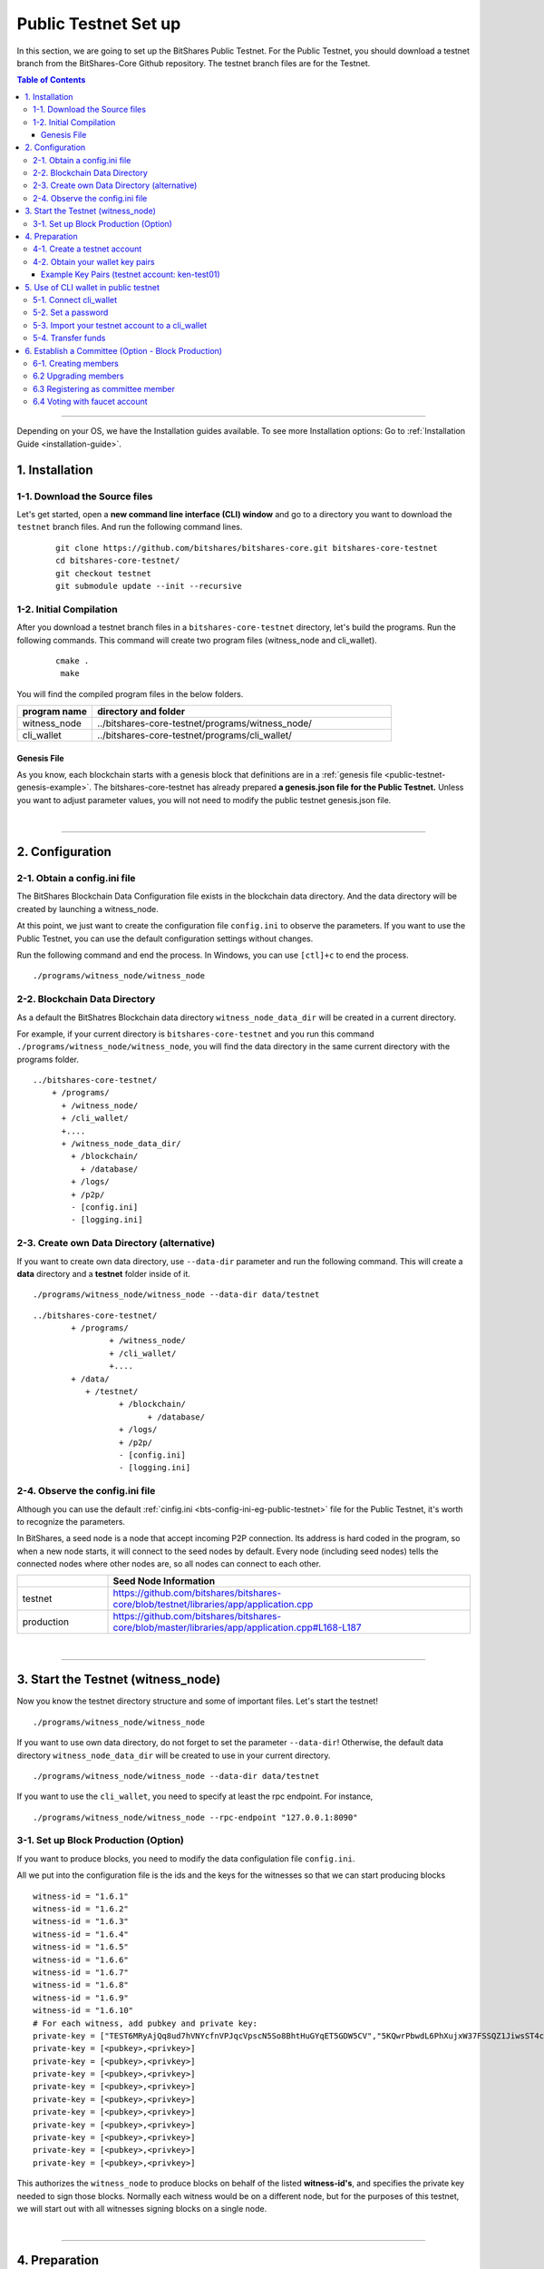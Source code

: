 
.. _public-testnet-guide:

************************
Public Testnet Set up
************************

In this section, we are going to set up the BitShares Public Testnet. For the Public Testnet, you should download a testnet branch from the BitShares-Core Github repository. The testnet branch files are for the Testnet. 


.. contents:: Table of Contents
   :local:
   
-------


Depending on your OS, we have the Installation guides available. To see more Installation options: Go to :ref:`Installation Guide <installation-guide>`.


1. Installation
----------------------

1-1. Download the Source files
^^^^^^^^^^^^^^^^^^^^^^^^^^^^^^^^

Let's get started, open a **new command line interface (CLI) window** and go to a directory you want to download the ``testnet`` branch files. And run the following command lines. 

 ::
 
    git clone https://github.com/bitshares/bitshares-core.git bitshares-core-testnet
    cd bitshares-core-testnet/
    git checkout testnet
    git submodule update --init --recursive


1-2. Initial Compilation
^^^^^^^^^^^^^^^^^^^^^^^^^^^^^^^^^^^^^

After you download a testnet branch files in a ``bitshares-core-testnet`` directory, let's build the programs. Run the following commands. This command will create two program files (witness_node and cli_wallet). 

 ::

   cmake .
    make

You will find the compiled program files in the below folders. 

.. list-table::
   :widths: 20 80
   :header-rows: 1
   
   * - program name
     - directory and folder
   * - witness_node 
     - ../bitshares-core-testnet/programs/witness_node/
   * - cli_wallet 
     - ../bitshares-core-testnet/programs/cli_wallet/

	 

Genesis File
~~~~~~~~~~~~~~~~

As you know, each blockchain starts with a genesis block that definitions are in a :ref:`genesis file <public-testnet-genesis-example>`. The bitshares-core-testnet has already prepared **a genesis.json file for the Public Testnet.**  Unless you want to adjust parameter values, you will not need to modify the public testnet genesis.json file.  

|

--------------

2. Configuration
----------------------------------------------------

2-1. Obtain a config.ini file
^^^^^^^^^^^^^^^^^^^^^^^^^^^^^^^

The BitShares Blockchain Data Configuration file exists in the blockchain data directory. And the data directory will be created by launching a witness_node. 

At this point, we just want to create the configuration file ``config.ini`` to observe the parameters. If you want to use the Public Testnet, you can use the default configuration settings without changes.

Run the following command and end the process. In Windows, you can use ``[ctl]+c`` to end the process.

:: 
   
   ./programs/witness_node/witness_node
   
   
2-2. Blockchain Data Directory
^^^^^^^^^^^^^^^^^^^^^^^^^^^^^^^^^

As a default the BitShatres Blockchain data directory ``witness_node_data_dir`` will be created in a current directory.

For example, if your current directory is ``bitshares-core-testnet`` and you run this command ``./programs/witness_node/witness_node``, you will find the data directory in the same current directory with the programs folder.

::

  ../bitshares-core-testnet/
      + /programs/
        + /witness_node/
        + /cli_wallet/
        +....
        + /witness_node_data_dir/
          + /blockchain/
            + /database/
          + /logs/
          + /p2p/
          - [config.ini]
          - [logging.ini]
			  
2-3. Create own Data Directory (alternative)
^^^^^^^^^^^^^^^^^^^^^^^^^^^^^^^^^^^^^^^^^^^^^^

If you want to create own data directory, use ``--data-dir`` parameter and run the following command. This will create a **data** directory and a **testnet** folder inside of it.  

::

   ./programs/witness_node/witness_node --data-dir data/testnet

::

	../bitshares-core-testnet/
		+ /programs/
			+ /witness_node/
			+ /cli_wallet/
			+....
		+ /data/
		   + /testnet/
			  + /blockchain/
				+ /database/
			  + /logs/
			  + /p2p/
			  - [config.ini]
			  - [logging.ini]

			  
			  
			  
2-4. Observe the config.ini file
^^^^^^^^^^^^^^^^^^^^^^^^^^^^^^^^^^^^^^

Although you can use the default :ref:`cinfig.ini <bts-config-ini-eg-public-testnet>` file for the Public Testnet, it's worth to recognize the parameters. 

In BitShares, a seed node is a node that accept incoming P2P connection. Its address is hard coded in the program, so when a new node starts, it will connect to the seed nodes by default. Every node (including seed nodes) tells the connected nodes where other nodes are, so all nodes can connect to each other.

.. list-table::
   :widths: 20 80
   :header-rows: 1
   
   * - 
     - Seed Node Information
   * - testnet
     - https://github.com/bitshares/bitshares-core/blob/testnet/libraries/app/application.cpp
   * - production
     - https://github.com/bitshares/bitshares-core/blob/master/libraries/app/application.cpp#L168-L187	 

|

----------------


3. Start the Testnet (witness_node)
--------------------------------------

Now you know the testnet directory structure and some of important files. Let's start the testnet! 

::

   ./programs/witness_node/witness_node 
   
   
If you want to use own data directory, do not forget to set the parameter ``--data-dir``! Otherwise, the default data directory ``witness_node_data_dir`` will be created to use in your current directory. 
   
::
   
   ./programs/witness_node/witness_node --data-dir data/testnet


   
If you want to use the ``cli_wallet``, you need to specify at least the rpc endpoint. For instance, 

::

    ./programs/witness_node/witness_node --rpc-endpoint "127.0.0.1:8090"

 
									  
3-1. Set up Block Production (Option)
^^^^^^^^^^^^^^^^^^^^^^^^^^^^^^^^^^^^^^

If you want to produce blocks, you need to modify the data configulation file ``config.ini``. 

All we put into the configuration file is the ids and the keys for the witnesses so that we can start producing blocks ::

    witness-id = "1.6.1"
    witness-id = "1.6.2"
    witness-id = "1.6.3"
    witness-id = "1.6.4"
    witness-id = "1.6.5"
    witness-id = "1.6.6"
    witness-id = "1.6.7"
    witness-id = "1.6.8"
    witness-id = "1.6.9"
    witness-id = "1.6.10"
    # For each witness, add pubkey and private key:
    private-key = ["TEST6MRyAjQq8ud7hVNYcfnVPJqcVpscN5So8BhtHuGYqET5GDW5CV","5KQwrPbwdL6PhXujxW37FSSQZ1JiwsST4cqQzDeyXtP79zkvFD3"]
    private-key = [<pubkey>,<privkey>]
    private-key = [<pubkey>,<privkey>]
    private-key = [<pubkey>,<privkey>]
    private-key = [<pubkey>,<privkey>]
    private-key = [<pubkey>,<privkey>]
    private-key = [<pubkey>,<privkey>]
    private-key = [<pubkey>,<privkey>]
    private-key = [<pubkey>,<privkey>]
    private-key = [<pubkey>,<privkey>]
    private-key = [<pubkey>,<privkey>]

This authorizes the ``witness_node`` to produce blocks on behalf of the listed **witness-id's**, and specifies the private key needed to sign those blocks.  Normally each witness would be on a different node, but for the purposes of this testnet, we will start out with all witnesses signing blocks on a single node.

|

---------------

4.  Preparation 
----------------------------------------------------

4-1. Create a testnet account 
^^^^^^^^^^^^^^^^^^^^^^^^^^^^^^^
(If you have your testnet accounts already, you can jump this section.)

We want to use a BitShares Public UI wallet for testnet(http://testnet.bitshares.eu/) to register new testnet account. The public UI wallet has been set the faucet (https://faucet.testnet.bitshares.eu/) already. The faucet address is used to pay the registration fee for new users! (*To learn more details, please refer BitShares Users Guide.*)

  1) Go to the Public testnet UI wallet: (http://testnet.bitshares.eu/) to create new testnet account.
  2) If you see "Application initialization issues", try to select "Public Testnet Server (...)" from a FULL NODE API SERVER dropdown list. 
  3) Click a [CREATE ACCOUNT] button to register a new testnet account. 
  4) Save your password and Create an account.
  5) If the new account was created successfully, you will receive some asset TEST for the Public Testnet transactions.
  
4-2. Obtain your wallet key pairs
^^^^^^^^^^^^^^^^^^^^^^^^^^^^^^^^^^^^^^
  
  6) Go to a [Permissions] page and save your new UI wallet Active, Owner, and Memo key pairs (public key and private key).
  7) Keep your private key information securely.

Example Key Pairs (testnet account: ken-test01) 
~~~~~~~~~~~~~~~~~
The below table is Example Owner, Active, and Memo key pairs. Each authority has a public key and a private key. The private key is to be kept securely since it gives you control over a wallet.


.. list-table::
   :widths: 15 10 60
   :header-rows: 1

   * - permissions
     - keys
     - values	 
   * - **Owner**
     - public key
     - TEST5qqct-Test-OWNER-Public-key-jqXfSopvhW5A
   * - 
     - private key
     - 5JRf-Test-OWNER-Private-key-ERGw9zctF8kB
   * - **Active**
     - public key
     - TEST72uQ5-Test-ACTIVE-Public-key-6CKa3fpqrfye
   * -  
     - private key
     - P5KN-Test-ACTIVE-Private-key-Pn3jNVZBh
   * - **Memo**
     - public key
     - TEST5jork-Test-MEMO-Public-key-A91aWDZztyMCaR6
   * -  
     - private key
     - P5J3-Test-MEMO-Private-keyva7C9sYW6

	 
You might've noticed each public key start with **TEST**.  So, you know those private keys are for the testnets. If you create BitShares mainnet account, you will find **BTS** on the top of each private key.
  
|

-------------------
  
5.  Use of CLI wallet in public testnet
----------------------------------------------------

In this section, we will connect a ``cli_wallet`` and import an existing testnet account by importing the two private keys into your cli wallet. After we import the testnet account, we will test our first transaction ``transfer`` on the BitShares testnet blockchain.
 
.. Attention:: If you have newly created testnet account and just started a public testnet witness_node, you have to make sure if your node has been synced completely. Otherwise, you will not be able to find your new account data. 
 
  
5-1. Connect cli_wallet
^^^^^^^^^^^^^^^^^^^^^^^^^^^^^

Let's open new command window. If you have started the public testnet (``witness_node``) with the rpc endpoint (i.e.,"127.0.0.1:8090"), you will be able to connect your ``cli_wallet`` by the following command ::

    ./programs/cli_wallet/cli_wallet -s ws://127.0.0.1:8090

	
5-2. Set a password 
^^^^^^^^^^^^^^^^^^^^^^^

If you are first time connecting the ``cli_wallet``, you will receive a ``set_password`` prompt. That means your cli wallet has been connected successfully to the public testnet witness_node.

We are going to set a password and unlock the ``cli_wallet``. The password is used to encrypt the private keys in the wallet. In the below,*supersecret* is a password. 

* ``set_password`` 

   >>> set_password supersecret

* ``unlock`` the wallet::

   >>> unlock supersecret


After the ``unlock``, we can search and view the existing public testnet accounts data. Let's check if your testnet account is on the public testnet blockchain. We use the following command ``get_account`` to view an account information::
 
      unlocked >>> get_account ken-test01

   
And the following command ``list_account_balances`` to view the balance of the account:: 
  
       unlocked >>> list_account_balances ken-test01


.. note:: If you get errors and cannot find the testnet account, make sure your public testnet node has been synced completely.


If you could find your testnet account successfully, your next step is **importing** your testnet account into the cli wallet. 


5-3. Import your testnet account to a cli_wallet
^^^^^^^^^^^^^^^^^^^^^^^^^^^^^^^^^^^^^^^^^^^^^^^^^	
In the following section, we use *ken-test01* as a testnet user account to explain easier. You should replace the account by your testnet account. 


We want to import two private keys. First one is **Active Private key** to transfer your fund.    The next one is **Memo Private key** to transfer your memo data.   

      >>> import_key ken-test01 P5KN-Test-ACTIVE-Private-key-Pn3jNVZBh   // Active private key
      >>> import_key ken-test01 P5J3-Test-MEMO-Private-keyva7C9sYW6      // Memo private key

	
* ``import_key`` <name> "<wifkey>"

  - \<name\> is the account name owning the key
  - \<wifkey\> is the private key in WIF format
	

In BitShares Blockchain, balances are contained in accounts. Use the following as an example to import your testnet account balances. These balances can be claimed, with no fee.


      >>> import_balance ken-test01 ["P5KN-Test-ACTIVE-Private-key-Pn3jNVZBh"] true

* ``import_balance`` <name> ["*"] true


After you imported your public testnet account and balances, let's check if you imported them successfully. If you have the public testnet account and balance in the current cli_wallet, it will show the data by the following command.

      >>> list_my_accounts


**Note:**
If you want to check the private key of the current cli_wallet, you can use a command ``get_private_key`` with the pair of the public key. 

	>>> get_private_key  TEST72uQ5-Test-ACTIVE-Public-key-6CKa3fpqrfye	
        P5KN-Test-ACTIVE-Private-key-Pn3jNVZBh
	
	
	
5-4. Transfer funds
^^^^^^^^^^^^^^^^^^^^^^^^^

At this point, We should have your public testnet account into your cli wallet. Let's try to send some funds (testnet asset TEST) from ``ken-test01`` to ``faucet``.  If you know another public testnet account, you can sent a fund to the testnet account. Use the following command ::  	
	
    >>> transfer ken-test01 faucet 10 TEST "" true                     // without Memo
    >>> transfer ken-test01 faucet 25 TEST "Hi, send my TEST!" true    // with Memo



|
	  
----------

6. Establish a Committee (Option - Block Production)
----------------------------------------------------


Our network needs a committee. We need to initially create new accounts and let them apply as committee member.

6-1. Creating members
^^^^^^^^^^^^^^^^^^^^^^

* ``create_account_with_brain_key``

::

    create_account_with_brain_key com0 com0 faucet faucet true
    create_account_with_brain_key com1 com1 faucet faucet true
    create_account_with_brain_key com2 com2 faucet faucet true
    create_account_with_brain_key com3 com3 faucet faucet true
    create_account_with_brain_key com4 com4 faucet faucet true
    create_account_with_brain_key com5 com5 faucet faucet true
    create_account_with_brain_key com6 com6 faucet faucet true

6.2 Upgrading members
^^^^^^^^^^^^^^^^^^^^^^^^^

Since only lifetime members can be committee members, we need to fund these accounts ``transfer``  and upgrade ``upgrade_account`` them accordingly:

::

    transfer faucet com0 100000 TEST "some cash" true
    transfer faucet com1 100000 TEST "some cash" true
    transfer faucet com2 100000 TEST "some cash" true
    transfer faucet com3 100000 TEST "some cash" true
    transfer faucet com4 100000 TEST "some cash" true
    transfer faucet com5 100000 TEST "some cash" true
    transfer faucet com6 100000 TEST "some cash" true
    upgrade_account com0 true
    upgrade_account com1 true
    upgrade_account com2 true
    upgrade_account com3 true
    upgrade_account com4 true
    upgrade_account com5 true
    upgrade_account com6 true

	
6.3 Registering as committee member
^^^^^^^^^^^^^^^^^^^^^^^^^^^^^^^^^^^^

We can apply for committee with create_committee_member:

* ``create_committee_member``

 ::

    create_committee_member com0 "" true
    create_committee_member com1 "" true
    create_committee_member com2 "" true
    create_committee_member com3 "" true
    create_committee_member com4 "" true
    create_committee_member com5 "" true
    create_committee_member com6 "" true


6.4 Voting with faucet account
^^^^^^^^^^^^^^^^^^^^^^^^^^^^^^^^^^^^^

All we need to do know is vote for our own committee members:

* ``vote_for_committee_member``

::

    vote_for_committee_member faucet com0 true true
    vote_for_committee_member faucet com1 true true
    vote_for_committee_member faucet com2 true true
    vote_for_committee_member faucet com3 true true
    vote_for_committee_member faucet com4 true true
    vote_for_committee_member faucet com5 true true
    vote_for_committee_member faucet com6 true true

-------------
	


|

|
